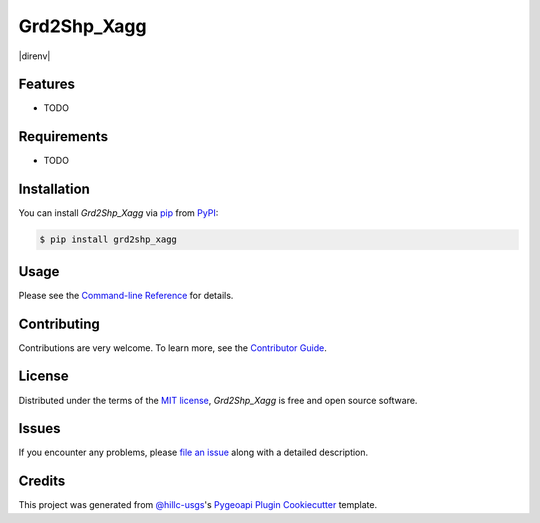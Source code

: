 Grd2Shp_Xagg
============

|PyPI| |Status| |Python Version| |License|

|Read the Docs| |Tests| |Codecov|

|pre-commit| |Black| |direnv|

.. |PyPI| image:: https://img.shields.io/pypi/v/grd2shp_xagg.svg
   :target: https://pypi.org/project/grd2shp_xagg/
   :alt: PyPI
.. |Status| image:: https://img.shields.io/pypi/status/grd2shp_xagg.svg
   :target: https://pypi.org/project/grd2shp_xagg/
   :alt: Status
.. |Python Version| image:: https://img.shields.io/pypi/pyversions/grd2shp_xagg
   :target: https://pypi.org/project/grd2shp_xagg
   :alt: Python Version
.. |License| image:: https://img.shields.io/pypi/l/grd2shp_xagg
   :target: https://opensource.org/licenses/MIT
   :alt: License
.. |Read the Docs| image:: https://img.shields.io/readthedocs/grd2shp_xagg/latest.svg?label=Read%20the%20Docs
   :target: https://grd2shp_xagg.readthedocs.io/
   :alt: Read the documentation at https://grd2shp_xagg.readthedocs.io/
.. |Tests| image:: https://github.com/rmcd-mscb/grd2shp_xagg/workflows/Tests/badge.svg
   :target: https://github.com/rmcd-mscb/grd2shp_xagg/actions?workflow=Tests
   :alt: Tests
.. |Codecov| image:: https://codecov.io/gh/rmcd-mscb/grd2shp_xagg/branch/main/graph/badge.svg
   :target: https://codecov.io/gh/rmcd-mscb/grd2shp_xagg
   :alt: Codecov
.. |pre-commit| image:: https://img.shields.io/badge/pre--commit-enabled-brightgreen?logo=pre-commit&logoColor=white
   :target: https://github.com/pre-commit/pre-commit
   :alt: pre-commit
.. |Black| image:: https://img.shields.io/badge/code%20style-black-000000.svg
   :target: https://github.com/psf/black
   :alt: Black
.. |direnv|
   :target: https://direnv.net/
   :alt: direnv


Features
--------

* TODO


Requirements
------------

* TODO


Installation
------------

You can install *Grd2Shp_Xagg* via pip_ from PyPI_:

.. code:: console

   $ pip install grd2shp_xagg


Usage
-----

Please see the `Command-line Reference <Usage_>`_ for details.


Contributing
------------

Contributions are very welcome.
To learn more, see the `Contributor Guide`_.


License
-------

Distributed under the terms of the `MIT license`_,
*Grd2Shp_Xagg* is free and open source software.


Issues
------

If you encounter any problems,
please `file an issue`_ along with a detailed description.


Credits
-------

This project was generated from `@hillc-usgs`_'s `Pygeoapi Plugin Cookiecutter`_ template.

.. _@hillc-usgs: https://github.com/hillc-usgs
.. _Cookiecutter: https://github.com/audreyr/cookiecutter
.. _MIT license: https://opensource.org/licenses/MIT
.. _PyPI: https://pypi.org/
.. _Pygeoapi Plugin Cookiecutter: https://code.usgs.gov/wma/nhgf/pygeoapi-plugin-cookiecutter
.. _file an issue: https://github.com/rmcd-mscb/grd2shp_xagg/issues
.. _pip: https://pip.pypa.io/
.. github-only
.. _Contributor Guide: CONTRIBUTING.rst
.. _Usage: https://grd2shp_xagg.readthedocs.io/en/latest/usage.html
